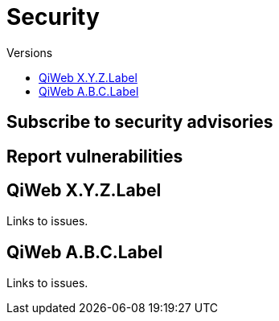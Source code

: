 = Security
:jbake-type: page
:jbake-status: published
:jbake-tags: security
:idprefix:
:toc: right
:toc-title: Versions

[discrete]
== Subscribe to security advisories

[discrete]
== Report vulnerabilities

toc::[]

== QiWeb X.Y.Z.Label

Links to issues.

== QiWeb A.B.C.Label

Links to issues.
